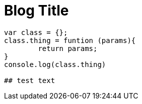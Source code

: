 = Blog Title
:hp-tags: javascript, angular, performance



```js 
var class = {};
class.thing = funtion (params){
	return params;
}
console.log(class.thing)

## test text
